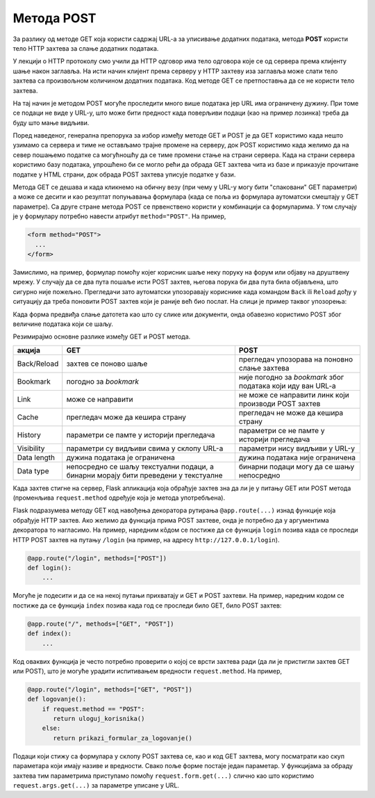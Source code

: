Метода POST
***********

За разлику од методе GET која користи садржај URL-a за уписивање додатних 
података, метода **POST** користи тело HTTP захтева за слање додатних података.

У лекцији о HTTP протоколу смо учили да HTTP одговор има тело одговора које
се од сервера према клијенту шање након заглавља. 
На исти начин клијент према серверу у HTTP захтеву иза заглавља 
може слати тело захтева са произвољном
количином додатних података. Код методе GET се претпоставња да се не користи
тело захтева. 

На тај начин је методом POST могуће проследити
много више података јер URL има ограничену дужину. При томе се подаци не виде у URL-y, 
што може бити предност када поверљиви подаци (као на пример лозинка) треба да буду 
што мање видљиви.


Поред наведеног, генерална препорука за избор између 
методе GET и POST је да GET користимо када нешто узимамо са сервера
и тиме не остављамо трајне промене на серверу, 
док POST користимо када желимо да на север пошањемо податке са могућношћу
да се тиме промени стање на страни сервера. Када на страни сервера
користимо базу података, упрошћено би се могло рећи да 
обрада GET захтева чита из базе и приказује прочитане податке у HTML страни, 
док обрада POST захтева уписује податке у бази.

Метода GET се дешава и када кликнемо на обичну везу (при чему у URL-у могу бити "спаковани" GET параметри) 
а може се десити и као резултат попуњавања формулара (када се поља из формулара аутоматски смештају у GET параметре).
Са друге стране метода POST се првенствено користи у комбинацији са
формуларима. У том случају је у формулару потребно навести атрибут
``method="POST"``. На пример,

.. code-block:: html

   <form method="POST">
     ...
   </form>


Замислимо, на пример, формулар помоћу којег корисник шаље неку поруку
на форум или објаву на друштвену мрежу. У случају да се два пута
пошаље исти POST захтев, његова порука би два пута била објављена, што
сигурно није пожељно. Прегледачи зато аутоматски упозоравају кориснике
када командом ``Back`` ili ``Reload`` дођу у ситуацију да треба поновити POST
захтев који је раније већ био послат. На слици је пример таквог упозорења:

.. image:: ../../_images/form_resubmisson.png
   :width: 350
   :align: center
   :alt: Упозорење прегледача приликом поновног слања POST захтева


Када форма предвиђа слање датотета као што су слике или документи,
онда обавезно користимо POST због величине података који се шаљу.
         
Резимирајмо основне разлике између GET и POST метода.

.. csv-table::
   :header:  "акција", "GET", "POST"
   :align: left

   "Back/Reload", "захтев се поново шаље", "прегледач упозорава на поновно слање захтева"
   "Bookmark", "погодно за *bookmark*", "није погодно за *bookmark* због података који иду ван URL-a"
   "Link", "може се направити", "не може се направити линк који производи POST захтев"
   "Cache", "прегледач може да кешира страну", "прегледач не може да кешира страну"
   "History", "параметри се памте у историји прегледача", "параметри се не памте у историји прегледача"
   "Visibility", "параметри су видљиви свима у склопу URL-а", "параметри нису видљиви у URL-у"
   "Data length", "дужина података је ограничена", "дужина података није ограничена"
   "Data type", "непосредно се шаљу текстуални подаци, а бинарни морају бити преведени у текстуалне", "бинарни подаци могу да се шању непосредно"

   
Када захтев стигне на сервер, Flask апликација која обрађује
захтев зна да ли је у питању GET или POST метода (променљива
``request.method`` одређује која је метода
употребљена). 

Flask подразумева методу GET код навођења декоратора рутирања ``@app.route(...)`` 
изнад функције која обрађује HTTP захтев. Ако желимо да функција
прима POST захтеве, онда је потребно да у аргументима декоратора
то нагласимо. На пример, наредним кôдом се постиже да
се функција ``login`` позива када се проследи HTTP POST захтев на
путању ``/login`` (на пример, на адресу ``http://127.0.0.1/login``).

.. code-block:: py

   @app.route("/login", methods=["POST"])
   def login():
       ...

Могуће је подесити и да се на некој путањи прихватају и GET и POST
захтеви. На пример, наредним кодом се постиже да се функција ``index``
позива када год се проследи било GET, било POST захтев:

.. code-block:: py

   @app.route("/", methods=["GET", "POST"])
   def index():
       ...

Код оваквих функција је често потребно проверити о којој се врсти
захтева ради (да ли је пристигли захтев GET или POST), што је могуће
урадити испитивањем вредности ``request.method``. На пример,

.. code-block:: py

   @app.route("/login", methods=["GET", "POST"])
   def logovanje():
       if request.method == "POST":
          return uloguj_korisnika()
       else:
          return prikazi_formular_za_logovanje()

Подаци који стижу са формулара у склопу POST захтева се, као и код GET захтева, 
могу посматрати као скуп параметара који имају називе и вредности. Свако поље форме
постаје један параметар. У функцијама за обраду захтева тим параметрима
приступамо помоћу ``request.form.get(...)`` слично као што користимо ``request.args.get(...)`` за 
параметре уписане у URL.
